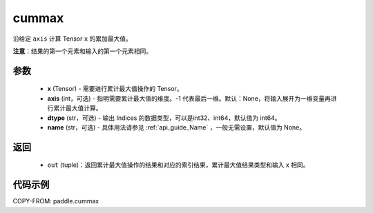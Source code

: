 .. _cn_api_paddle_tensor_cummax:

cummax
-------------------------------

.. py:function:: paddle.cummax(x, axis=None, dtype='int64', name=None)

沿给定 ``axis`` 计算 Tensor ``x`` 的累加最大值。

**注意**：结果的第一个元素和输入的第一个元素相同。

参数
::::::::::
    - **x** (Tensor) - 需要进行累计最大值操作的 Tensor。
    - **axis** (int，可选) - 指明需要累计最大值的维度。-1 代表最后一维。默认：None，将输入展开为一维变量再进行累计最大值计算。
    - **dtype** (str，可选) - 输出 Indices 的数据类型，可以是int32、int64，默认值为 int64。
    - **name** (str，可选) - 具体用法请参见  :ref:`api_guide_Name` ，一般无需设置，默认值为 None。
返回
::::::::::
    - ``out`` (tuple)：返回累计最大值操作的结果和对应的索引结果，累计最大值结果类型和输入 x 相同。


代码示例
::::::::::

COPY-FROM: paddle.cummax
